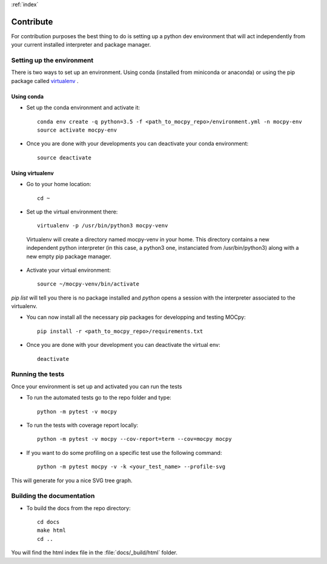 :ref:`index`

Contribute
==========

For contribution purposes the best thing to do is setting up a python dev environment that will act independently from your current
installed interpreter and package manager.

Setting up the environment
--------------------------

There is two ways to set up an environment. Using conda (installed from miniconda or anaconda) or using the pip package called `virtualenv <https://python-guide-pt-br.readthedocs.io/fr/latest/dev/virtualenvs.html>`__ .

Using conda
~~~~~~~~~~~

- Set up the conda environment and activate it::

    conda env create -q python=3.5 -f <path_to_mocpy_repo>/environment.yml -n mocpy-env
    source activate mocpy-env

- Once you are done with your developments you can deactivate your conda environment::

    source deactivate

Using virtualenv
~~~~~~~~~~~~~~~~

- Go to your home location::

    cd ~

- Set up the virtual environment there::

    virtualenv -p /usr/bin/python3 mocpy-venv

 Virtualenv will create a directory named mocpy-venv in your home. This directory contains a new 
 independent python interpreter (in this case, a python3 one, instanciated from /usr/bin/python3) along with a new empty pip package manager.

- Activate your virtual environment::

    source ~/mocpy-venv/bin/activate

`pip list` will tell you there is no package installed and `python` opens a session with the interpreter associated to the virtualenv.

- You can now install all the necessary pip packages for developping and testing MOCpy::

    pip install -r <path_to_mocpy_repo>/requirements.txt

- Once you are done with your development you can deactivate the virtual env::

    deactivate


Running the tests
-----------------

Once your environment is set up and activated you can run the tests

- To run the automated tests go to the repo folder and type::

    python -m pytest -v mocpy

- To run the tests with coverage report locally::

    python -m pytest -v mocpy --cov-report=term --cov=mocpy mocpy

- If you want to do some profiling on a specific test use the following command::

    python -m pytest mocpy -v -k <your_test_name> --profile-svg

This will generate for you a nice SVG tree graph.


Building the documentation
--------------------------

- To build the docs from the repo directory::

    cd docs
    make html
    cd ..

You will find the html index file in the :file:`docs/_build/html` folder.
